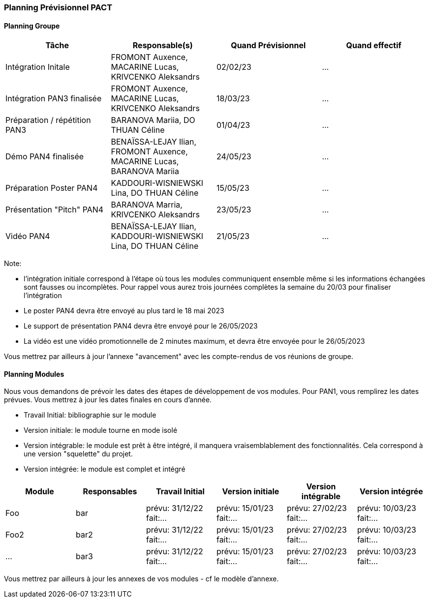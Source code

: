 === Planning Prévisionnel PACT

==== Planning Groupe

[cols=",^,,",options="header",]
|====
|Tâche | Responsable(s) | Quand Prévisionnel | Quand effectif
|Intégration Initale | FROMONT Auxence, MACARINE Lucas, KRIVCENKO Aleksandrs |02/02/23| ...
|Intégration PAN3 finalisée | FROMONT Auxence, MACARINE Lucas, KRIVCENKO Aleksandrs |18/03/23| ...
|Préparation / répétition PAN3 | BARANOVA Mariia, DO THUAN Céline |01/04/23| ...
|Démo PAN4 finalisée | BENAÏSSA-LEJAY  Ilian, FROMONT Auxence, MACARINE Lucas, BARANOVA Mariia |24/05/23| ...
|Préparation Poster PAN4 | KADDOURI-WISNIEWSKI Lina, DO THUAN Céline |15/05/23| ...
|Présentation "Pitch" PAN4 | BARANOVA Marria, KRIVCENKO Aleksandrs |23/05/23| ...
|Vidéo PAN4 | BENAÏSSA-LEJAY  Ilian, KADDOURI-WISNIEWSKI Lina, DO THUAN Céline |21/05/23| ...
|====

Note:

* l'intégration initiale correspond à l'étape où tous les modules communiquent ensemble même si les informations échangées sont fausses ou incomplètes. Pour rappel vous aurez trois journées complètes la semaine du 20/03 pour finaliser l'intégration
* Le poster PAN4 devra être envoyé au plus tard le 18 mai 2023
* Le support de présentation PAN4 devra être envoyé pour le 26/05/2023
* La vidéo est une vidéo promotionnelle de 2 minutes maximum, et devra être envoyée pour le 26/05/2023

Vous mettrez par ailleurs à jour l'annexe "avancement" avec les compte-rendus de vos réunions de groupe.


==== Planning Modules

Nous vous demandons de prévoir les dates des étapes de développement de vos modules.
Pour PAN1, vous remplirez les dates prévues. Vous mettrez à jour les dates finales en cours d'année.

* Travail Initial: bibliographie sur le module
* Version initiale: le module tourne en mode isolé
* Version intégrable: le module est prêt à être intégré, il manquera vraisemblablement des fonctionnalités. Cela correspond à une version "squelette" du projet.
* Version intégrée: le module est complet et intégré


[cols=",^,^,,,",options="header",]
|====
|Module | Responsables | Travail Initial | Version initiale | Version intégrable | Version intégrée
|Foo | bar | prévu: 31/12/22 fait:... | prévu: 15/01/23 fait:... | prévu: 27/02/23 fait:... | prévu: 10/03/23 fait:...
|Foo2 | bar2 | prévu: 31/12/22 fait:... | prévu: 15/01/23 fait:... | prévu: 27/02/23 fait:... | prévu: 10/03/23 fait:...
|... | bar3 | prévu: 31/12/22 fait:... | prévu: 15/01/23 fait:... | prévu: 27/02/23 fait:... | prévu: 10/03/23 fait:...
|====


Vous mettrez par ailleurs à jour les annexes de vos modules - cf le modèle d'annexe.


